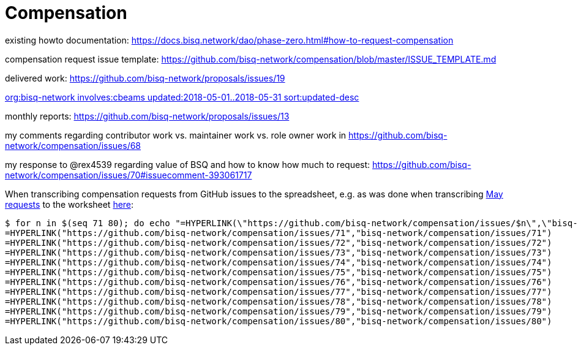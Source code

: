= Compensation
:toc: left
:sectanchors:

existing howto documentation: https://docs.bisq.network/dao/phase-zero.html#how-to-request-compensation

compensation request issue template: https://github.com/bisq-network/compensation/blob/master/ISSUE_TEMPLATE.md

delivered work: https://github.com/bisq-network/proposals/issues/19

https://github.com/issues?utf8=%E2%9C%93&q=org%3Abisq-network+involves%3Acbeams+updated%3A2018-05-01..2018-05-31+sort%3Aupdated-desc+[org:bisq-network involves:cbeams updated:2018-05-01..2018-05-31 sort:updated-desc]

monthly reports: https://github.com/bisq-network/proposals/issues/13

my comments regarding contributor work vs. maintainer work vs. role owner work in https://github.com/bisq-network/compensation/issues/68

my response to @rex4539 regarding value of BSQ and how to know how much to request: https://github.com/bisq-network/compensation/issues/70#issuecomment-393061717

When transcribing compensation requests from GitHub issues to the spreadsheet, e.g. as was done when transcribing https://github.com/bisq-network/compensation/issues/70[May requests] to the worksheet https://docs.google.com/spreadsheets/d/1xlXDswj3251BPCOcII-UyWlX7o7jMkfYBE-IZ5te5Ck/edit#gid=722083962[here]:

    $ for n in $(seq 71 80); do echo "=HYPERLINK(\"https://github.com/bisq-network/compensation/issues/$n\",\"bisq-network/compensation/issues/$n\")"; done;
    =HYPERLINK("https://github.com/bisq-network/compensation/issues/71","bisq-network/compensation/issues/71")
    =HYPERLINK("https://github.com/bisq-network/compensation/issues/72","bisq-network/compensation/issues/72")
    =HYPERLINK("https://github.com/bisq-network/compensation/issues/73","bisq-network/compensation/issues/73")
    =HYPERLINK("https://github.com/bisq-network/compensation/issues/74","bisq-network/compensation/issues/74")
    =HYPERLINK("https://github.com/bisq-network/compensation/issues/75","bisq-network/compensation/issues/75")
    =HYPERLINK("https://github.com/bisq-network/compensation/issues/76","bisq-network/compensation/issues/76")
    =HYPERLINK("https://github.com/bisq-network/compensation/issues/77","bisq-network/compensation/issues/77")
    =HYPERLINK("https://github.com/bisq-network/compensation/issues/78","bisq-network/compensation/issues/78")
    =HYPERLINK("https://github.com/bisq-network/compensation/issues/79","bisq-network/compensation/issues/79")
    =HYPERLINK("https://github.com/bisq-network/compensation/issues/80","bisq-network/compensation/issues/80")
